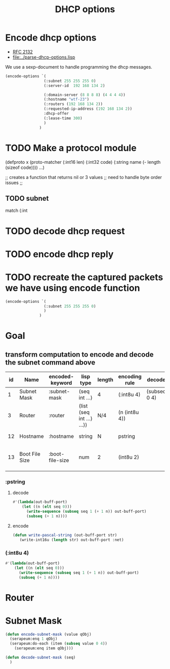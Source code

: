 #+title: DHCP options



* Encode dhcp options

  - [[https://tools.ietf.org/html/rfc2132][RFC 2132]]
  - [[file:../parse-dhcp-options.lisp]]
  
  We use a sexp-document to handle programming the dhcp messages.
  
#+BEGIN_SRC lisp :results value list
  (encode-options `(
                   (:subnet 255 255 255 0)
                   (:server-id  192 168 134 2)

                   (:domain-server (8 8 8 8) (4 4 4 4))
                   (:hostname "wtf-23")
                   (:routers (192 168 134 2))
                   (:requested-ip-address (192 168 134 2))
                   :dhcp-offer
                   (:lease-time 300)
                   )
                 )
#+END_SRC

#+RESULTS:
- 1
- 4
- 255
- 255
- 255
- 0
- 54
- 4
- 192
- 168
- 134
- 2
- 6
- 8
- 8
- 8
- 8
- 8
- 4
- 4
- 4
- 4
- 12
- 6
- 119
- 116
- 102
- 45
- 50
- 51
- 3
- 4
- 192
- 168
- 134
- 2
- 50
- 4
- 192
- 168
- 134
- 2
- 53
- 1
- 2
- 51
- 4
- 0
- 0
- 1
- 44

* TODO Make a protocol module
   (defproto x
     (proto-matcher (:int16 len) (:int32 code) (:string name (- length (sizeof code))))
     ...)


   ;; creates  a function that returns nil or 3 values 
   ;; need to handle byte order issues
   ;; 

** TODO subnet
    match (:int

* TODO decode dhcp request

* TODO encode dhcp reply

* TODO recreate the captured packets we have using encode function



#+BEGIN_SRC lisp :results value list
  (encode-options `(
                   (:subnet 255 255 255 0)
                   )
                 )
#+END_SRC

#+RESULTS:
- 1
- 4
- 255
- 255
- 255
- 0


* Goal
** transform computation to encode and decode the subnet command above

  | id | Name           | encoded-keyword | lisp type                 | length | encoding rule | decode       |             | Description                          |
  |----+----------------+-----------------+---------------------------+--------+---------------+--------------+-------------+--------------------------------------|
  |  1 | Subnet Mask    | :subnet-mask    | (seq int ...)             | 4      | (:int8u 4)    | (subseq 0 4) | [RFC2132]   | Subnet Mask Value                    |
  |  3 | Router         | :router         | (list (seq int ...) ...)) | N/4    | (n (int8u 4)) |              | [RFC2132]   | Router addresses                     |
  | 12 | Hostname       | :hostname       | string                    | N      | pstring       |              | [RFC2132]   | Hostname string                      |
  | 13 | Boot File Size | :boot-file-size | num                       | 2      | (int8u 2)     |              | x1[RFC2132] | Size of boot file in 512 byte chunks |


*** :pstring 
**** decode
#+BEGIN_SRC lisp
  #'(lambda(out-buff-port)
      (let ((n (elt seq 0)))
        (write-sequence (subseq seq 1 (+ 1 n)) out-buff-port)
        (subseq (+ 1 n))))
          
#+END_SRC

**** encode
#+BEGIN_SRC lisp
  (defun write-pascal-string (out-buff-port str)
     (write-int16u (length str) out-buff-port :net)

#+END_SRC


*** (:int8u 4)
#+BEGIN_SRC lisp
  #'(lambda(out-buff-port)
      (let ((n (elt seq 0)))
        (write-sequence (subseq seq 1 (+ 1 n)) out-buff-port)
        (subseq (+ 1 n))))
#+END_SRC
     

* Router


* Subnet Mask

#+name: subnet-encode
#+BEGIN_SRC lisp
  (defun encode-subnet-mask (value qObj)
    (serapeum:enq 1 qObj)
    (serapeum:do-each (item (subseq value 0 4))
      (serapeum:enq item qObj)))
#+END_SRC

#+name: subnet-decode 
#+BEGIN_SRC lisp
  (defun decode-subnet-mask (seq)
    )
#+END_SRC
     
   

